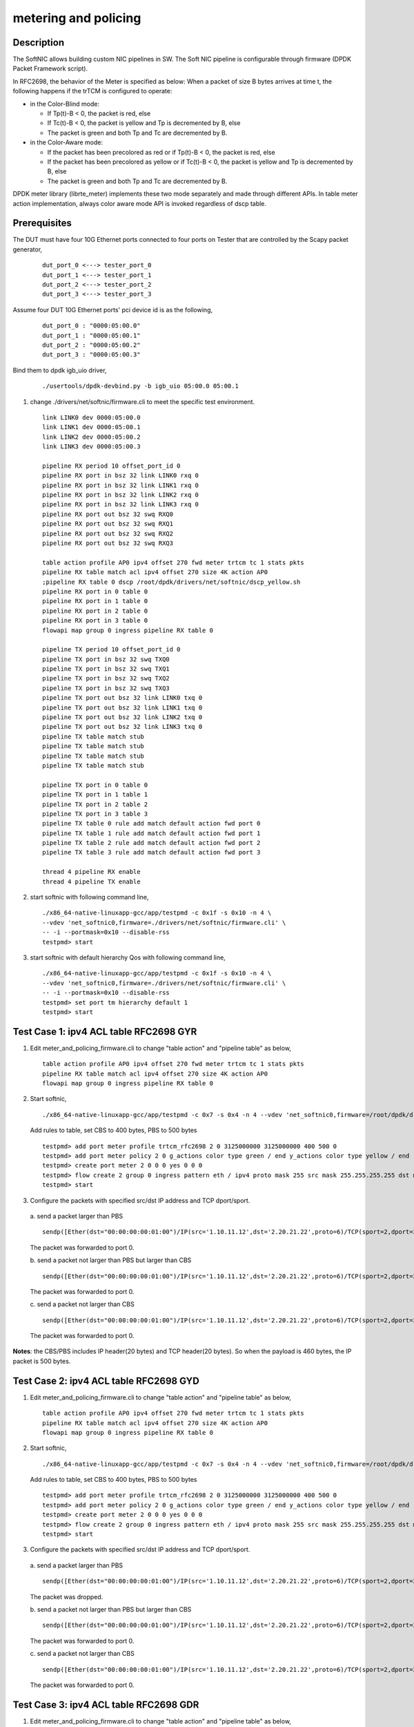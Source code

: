 .. Copyright (c) <2015-2018>, Intel Corporation
   All rights reserved.

   Redistribution and use in source and binary forms, with or without
   modification, are permitted provided that the following conditions
   are met:

   - Redistributions of source code must retain the above copyright
     notice, this list of conditions and the following disclaimer.

   - Redistributions in binary form must reproduce the above copyright
     notice, this list of conditions and the following disclaimer in
     the documentation and/or other materials provided with the
     distribution.

   - Neither the name of Intel Corporation nor the names of its
     contributors may be used to endorse or promote products derived
     from this software without specific prior written permission.

   THIS SOFTWARE IS PROVIDED BY THE COPYRIGHT HOLDERS AND CONTRIBUTORS
   "AS IS" AND ANY EXPRESS OR IMPLIED WARRANTIES, INCLUDING, BUT NOT
   LIMITED TO, THE IMPLIED WARRANTIES OF MERCHANTABILITY AND FITNESS
   FOR A PARTICULAR PURPOSE ARE DISCLAIMED. IN NO EVENT SHALL THE
   COPYRIGHT OWNER OR CONTRIBUTORS BE LIABLE FOR ANY DIRECT, INDIRECT,
   INCIDENTAL, SPECIAL, EXEMPLARY, OR CONSEQUENTIAL DAMAGES
   (INCLUDING, BUT NOT LIMITED TO, PROCUREMENT OF SUBSTITUTE GOODS OR
   SERVICES; LOSS OF USE, DATA, OR PROFITS; OR BUSINESS INTERRUPTION)
   HOWEVER CAUSED AND ON ANY THEORY OF LIABILITY, WHETHER IN CONTRACT,
   STRICT LIABILITY, OR TORT (INCLUDING NEGLIGENCE OR OTHERWISE)
   ARISING IN ANY WAY OUT OF THE USE OF THIS SOFTWARE, EVEN IF ADVISED
   OF THE POSSIBILITY OF SUCH DAMAGE.

=====================
metering and policing
=====================

Description
-----------
The SoftNIC allows building custom NIC pipelines in SW. The Soft NIC pipeline
is configurable through firmware (DPDK Packet Framework script).

In RFC2698, the behavior of the Meter is specified as below:
When a packet of size B bytes arrives at time t, the following
happens if the trTCM is configured to operate:

* in the Color-Blind mode:

  * If Tp(t)-B < 0, the packet is red, else
  * If Tc(t)-B < 0, the packet is yellow and Tp is decremented by B, else
  * The packet is green and both Tp and Tc are decremented by B.

* in the Color-Aware mode:

  * If the packet has been precolored as red or if Tp(t)-B < 0, the packet is red, else
  * If the packet has been precolored as yellow or if Tc(t)-B < 0, the packet is yellow and Tp is decremented by B, else
  * The packet is green and both Tp and Tc are decremented by B.

DPDK meter library (librte_meter) implements these two mode separately
and made through different APIs. In table meter action implementation,
always color aware mode API is invoked regardless of dscp table.

Prerequisites
-------------
The DUT must have four 10G Ethernet ports connected to four ports on
Tester that are controlled by the Scapy packet generator,

  ::

    dut_port_0 <---> tester_port_0
    dut_port_1 <---> tester_port_1
    dut_port_2 <---> tester_port_2
    dut_port_3 <---> tester_port_3

Assume four DUT 10G Ethernet ports' pci device id is as the following,

  ::

    dut_port_0 : "0000:05:00.0"
    dut_port_1 : "0000:05:00.1"
    dut_port_2 : "0000:05:00.2"
    dut_port_3 : "0000:05:00.3"

Bind them to dpdk igb_uio driver,

  ::

    ./usertools/dpdk-devbind.py -b igb_uio 05:00.0 05:00.1

1. change ./drivers/net/softnic/firmware.cli to meet the specific test environment.

  ::

    link LINK0 dev 0000:05:00.0
    link LINK1 dev 0000:05:00.1
    link LINK2 dev 0000:05:00.2
    link LINK3 dev 0000:05:00.3

    pipeline RX period 10 offset_port_id 0
    pipeline RX port in bsz 32 link LINK0 rxq 0
    pipeline RX port in bsz 32 link LINK1 rxq 0
    pipeline RX port in bsz 32 link LINK2 rxq 0
    pipeline RX port in bsz 32 link LINK3 rxq 0
    pipeline RX port out bsz 32 swq RXQ0
    pipeline RX port out bsz 32 swq RXQ1
    pipeline RX port out bsz 32 swq RXQ2
    pipeline RX port out bsz 32 swq RXQ3

    table action profile AP0 ipv4 offset 270 fwd meter trtcm tc 1 stats pkts
    pipeline RX table match acl ipv4 offset 270 size 4K action AP0
    ;pipeline RX table 0 dscp /root/dpdk/drivers/net/softnic/dscp_yellow.sh
    pipeline RX port in 0 table 0
    pipeline RX port in 1 table 0
    pipeline RX port in 2 table 0
    pipeline RX port in 3 table 0
    flowapi map group 0 ingress pipeline RX table 0

    pipeline TX period 10 offset_port_id 0
    pipeline TX port in bsz 32 swq TXQ0
    pipeline TX port in bsz 32 swq TXQ1
    pipeline TX port in bsz 32 swq TXQ2
    pipeline TX port in bsz 32 swq TXQ3
    pipeline TX port out bsz 32 link LINK0 txq 0
    pipeline TX port out bsz 32 link LINK1 txq 0
    pipeline TX port out bsz 32 link LINK2 txq 0
    pipeline TX port out bsz 32 link LINK3 txq 0
    pipeline TX table match stub
    pipeline TX table match stub
    pipeline TX table match stub
    pipeline TX table match stub

    pipeline TX port in 0 table 0
    pipeline TX port in 1 table 1
    pipeline TX port in 2 table 2
    pipeline TX port in 3 table 3
    pipeline TX table 0 rule add match default action fwd port 0
    pipeline TX table 1 rule add match default action fwd port 1
    pipeline TX table 2 rule add match default action fwd port 2
    pipeline TX table 3 rule add match default action fwd port 3

    thread 4 pipeline RX enable
    thread 4 pipeline TX enable

2. start softnic with following command line,

  ::

    ./x86_64-native-linuxapp-gcc/app/testpmd -c 0x1f -s 0x10 -n 4 \
    --vdev 'net_softnic0,firmware=./drivers/net/softnic/firmware.cli' \
    -- -i --portmask=0x10 --disable-rss
    testpmd> start

3. start softnic with default hierarchy Qos with following command line,

  ::

    ./x86_64-native-linuxapp-gcc/app/testpmd -c 0x1f -s 0x10 -n 4 \
    --vdev 'net_softnic0,firmware=./drivers/net/softnic/firmware.cli' \
    -- -i --portmask=0x10 --disable-rss
    testpmd> set port tm hierarchy default 1
    testpmd> start

Test Case 1: ipv4 ACL table RFC2698 GYR
---------------------------------------
1. Edit meter_and_policing_firmware.cli to change "table action" and "pipeline table" as below,

  ::

    table action profile AP0 ipv4 offset 270 fwd meter trtcm tc 1 stats pkts
    pipeline RX table match acl ipv4 offset 270 size 4K action AP0
    flowapi map group 0 ingress pipeline RX table 0

2. Start softnic,

  ::

    ./x86_64-native-linuxapp-gcc/app/testpmd -c 0x7 -s 0x4 -n 4 --vdev 'net_softnic0,firmware=/root/dpdk/drivers/net/softnic/meter_and_policing_firmware.cli' -- -i --rxq=2 --txq=2 --portmask=0x4 --disable-rss

  Add rules to table, set CBS to 400 bytes, PBS to 500 bytes

  ::

    testpmd> add port meter profile trtcm_rfc2698 2 0 3125000000 3125000000 400 500 0
    testpmd> add port meter policy 2 0 g_actions color type green / end y_actions color type yellow / end r_actions color type red / end
    testpmd> create port meter 2 0 0 0 yes 0 0 0
    testpmd> flow create 2 group 0 ingress pattern eth / ipv4 proto mask 255 src mask 255.255.255.255 dst mask 255.255.255.255 src spec 1.10.11.12 dst spec 2.20.21.22 proto spec 6 / tcp src mask 65535 dst mask 65535 src spec 2 dst spec 2 / end actions meter mtr_id 0 / queue index 0 / end
    testpmd> start

3. Configure the packets with specified src/dst IP address and TCP dport/sport.

  a. send a packet larger than PBS
  ::

    sendp([Ether(dst="00:00:00:00:01:00")/IP(src='1.10.11.12',dst='2.20.21.22',proto=6)/TCP(sport=2,dport=2)/Raw(load="P"*461)], iface="enp131s0f3")

  The packet was forwarded to port 0.

  b. send a packet not larger than PBS but larger than CBS
  ::

    sendp([Ether(dst="00:00:00:00:01:00")/IP(src='1.10.11.12',dst='2.20.21.22',proto=6)/TCP(sport=2,dport=2)/Raw(load="P"*460)], iface="enp131s0f3")

  The packet was forwarded to port 0.

  c. send a packet not larger than CBS
  ::

    sendp([Ether(dst="00:00:00:00:01:00")/IP(src='1.10.11.12',dst='2.20.21.22',proto=6)/TCP(sport=2,dport=2)/Raw(load="P"*360)], iface="enp131s0f3")

  The packet was forwarded to port 0.

**Notes**: the CBS/PBS includes IP header(20 bytes) and TCP header(20 bytes).
So when the payload is 460 bytes, the IP packet is 500 bytes.


Test Case 2: ipv4 ACL table RFC2698 GYD
---------------------------------------
1. Edit meter_and_policing_firmware.cli to change "table action" and "pipeline table" as below,

  ::

    table action profile AP0 ipv4 offset 270 fwd meter trtcm tc 1 stats pkts
    pipeline RX table match acl ipv4 offset 270 size 4K action AP0
    flowapi map group 0 ingress pipeline RX table 0

2. Start softnic,

  ::

    ./x86_64-native-linuxapp-gcc/app/testpmd -c 0x7 -s 0x4 -n 4 --vdev 'net_softnic0,firmware=/root/dpdk/drivers/net/softnic/meter_and_policing_firmware.cli' -- -i --rxq=2 --txq=2 --portmask=0x4 --disable-rss

  Add rules to table, set CBS to 400 bytes, PBS to 500 bytes
  ::

    testpmd> add port meter profile trtcm_rfc2698 2 0 3125000000 3125000000 400 500 0
    testpmd> add port meter policy 2 0 g_actions color type green / end y_actions color type yellow / end r_actions drop / end
    testpmd> create port meter 2 0 0 0 yes 0 0 0
    testpmd> flow create 2 group 0 ingress pattern eth / ipv4 proto mask 255 src mask 255.255.255.255 dst mask 255.255.255.255 src spec 1.10.11.12 dst spec 2.20.21.22 proto spec 6 / tcp src mask 65535 dst mask 65535 src spec 2 dst spec 2 / end actions meter mtr_id 0 / queue index 0 / end
    testpmd> start

3. Configure the packets with specified src/dst IP address and TCP dport/sport.

  a. send a packet larger than PBS
  ::

    sendp([Ether(dst="00:00:00:00:01:00")/IP(src='1.10.11.12',dst='2.20.21.22',proto=6)/TCP(sport=2,dport=2)/Raw(load="P"*461)], iface="enp131s0f3")

  The packet was dropped.

  b. send a packet not larger than PBS but larger than CBS
  ::

    sendp([Ether(dst="00:00:00:00:01:00")/IP(src='1.10.11.12',dst='2.20.21.22',proto=6)/TCP(sport=2,dport=2)/Raw(load="P"*460)], iface="enp131s0f3")

  The packet was forwarded to port 0.


  c. send a packet not larger than CBS
  ::

    sendp([Ether(dst="00:00:00:00:01:00")/IP(src='1.10.11.12',dst='2.20.21.22',proto=6)/TCP(sport=2,dport=2)/Raw(load="P"*360)], iface="enp131s0f3")

  The packet was forwarded to port 0.

Test Case 3: ipv4 ACL table RFC2698 GDR
---------------------------------------
1. Edit meter_and_policing_firmware.cli to change "table action" and "pipeline table" as below,

 ::

    table action profile AP0 ipv4 offset 270 fwd meter trtcm tc 1 stats pkts
    pipeline RX table match acl ipv4 offset 270 size 4K action AP0
    flowapi map group 0 ingress pipeline RX table 0

2. Start softnic,

  ::

    ./x86_64-native-linuxapp-gcc/app/testpmd -c 0x7 -s 0x4 -n 4 --vdev 'net_softnic0,firmware=/root/dpdk/drivers/net/softnic/meter_and_policing_firmware.cli' -- -i --rxq=2 --txq=2 --portmask=0x4 --disable-rss

  Add rules to table, set CBS to 400 bytes, PBS to 500 bytes
  ::

    testpmd> add port meter profile trtcm_rfc2698 2 0 3125000000 3125000000 400 500 0
    testpmd> add port meter policy 2 0 g_actions color type green / end y_actions drop / end r_actions color type red / end
    testpmd> create port meter 2 0 0 0 yes 0 0 0
    testpmd> flow create 2 group 0 ingress pattern eth / ipv4 proto mask 255 src mask 255.255.255.255 dst mask 255.255.255.255 src spec 1.10.11.12 dst spec 2.20.21.22 proto spec 132 / sctp src mask 65535 dst mask 65535 src spec 2 dst spec 2 / end actions meter mtr_id 0 / queue index 1 / end
    testpmd> start

3. Configure the packets with specified src/dst IP address and SCTP dport/sport.

  a. send a packet larger than PBS
  ::

    sendp([Ether(dst="00:00:00:00:01:00")/IP(src='1.10.11.12',dst='2.20.21.22',proto=132)/SCTP(sport=2,dport=2)/Raw(load="P"*469)], iface="enp131s0f3")

  The packet was forwarded to port 1.

  b. send a packet not larger than PBS but larger than CBS
  ::

    sendp([Ether(dst="00:00:00:00:01:00")/IP(src='1.10.11.12',dst='2.20.21.22',proto=132)/SCTP(sport=2,dport=2)/Raw(load="P"*468)], iface="enp131s0f3")
    sendp([Ether(dst="00:00:00:00:01:00")/IP(src='1.10.11.12',dst='2.20.21.22',proto=132)/SCTP(sport=2,dport=2)/Raw(load="P"*369)], iface="enp131s0f3")

  The packets was dropped.

  c. send a packet not larger than CBS
  ::

    sendp([Ether(dst="00:00:00:00:01:00")/IP(src='1.10.11.12',dst='2.20.21.22',proto=132)/SCTP(sport=2,dport=2)/Raw(load="P"*368)], iface="enp131s0f3")

  The packet was forwarded to port 1.

**Notes**: the CBS/PBS includes IP header(20 bytes) and SCTP header(12 bytes).
So when the payload is 468 bytes, the IP packet is 500 bytes.

Test Case 4: ipv4 ACL table RFC2698 DYR
---------------------------------------
1. Edit meter_and_policing_firmware.cli to change "table action" and "pipeline table" as below,

  ::

    table action profile AP0 ipv4 offset 270 fwd meter trtcm tc 1 stats pkts
    pipeline RX table match acl ipv4 offset 270 size 4K action AP0
    flowapi map group 0 ingress pipeline RX table 0

2. Start softnic,

  ::

    ./x86_64-native-linuxapp-gcc/app/testpmd -c 0x7 -s 0x4 -n 4 --vdev 'net_softnic0,firmware=/root/dpdk/drivers/net/softnic/meter_and_policing_firmware.cli' -- -i --rxq=2 --txq=2 --portmask=0x4 --disable-rss

  Add rules to table, set CBS to 400 bytes, PBS to 500 bytes
  ::

    testpmd> add port meter profile trtcm_rfc2698 2 0 3125000000 3125000000 400 500 0
    testpmd> add port meter policy 2 0 g_actions drop / end y_actions color type yellow / end r_actions color type red / end
    testpmd> create port meter 2 0 0 0 yes 0 0 0
    testpmd> flow create 2 group 0 ingress pattern eth / ipv4 proto mask 255 src mask 255.255.255.255 dst mask 255.255.255.255 src spec 1.10.11.12 dst spec 2.20.21.22 proto spec 17 / udp src mask 65535 dst mask 65535 src spec 2 dst spec 2 / end actions meter mtr_id 0 / queue index 0 / end
    testpmd> start

3. Configure the packets with specified src/dst IP address and TCP dport/sport.

  a. send a packet larger than PBS
  ::

    sendp([Ether(dst="00:00:00:00:01:00")/IP(src='1.10.11.12',dst='2.20.21.22',proto=17)/UDP(sport=2,dport=2)/Raw(load="P"*473)], iface="enp131s0f3")

  The packet was forwarded to port 0.

  b. send a packet not larger than PBS but larger than CBS
  ::

    sendp([Ether(dst="00:00:00:00:01:00")/IP(src='1.10.11.12',dst='2.20.21.22',proto=17)/UDP(sport=2,dport=2)/Raw(load="P"*373)], iface="enp131s0f3")

  The packet was forwarded to port 0.

  c. send a packet not larger than CBS
  ::

    sendp([Ether(dst="00:00:00:00:01:00")/IP(src='1.10.11.12',dst='2.20.21.22',proto=17)/UDP(sport=2,dport=2)/Raw(load="P"*372)], iface="enp131s0f3")

  The packet was dropped.

**Notes**: the CBS/PBS includes IP header(20 bytes) and UDP header(8 bytes).
So when the payload is 472 bytes, the IP packet is 500 bytes.

Test Case 5: ipv4 ACL table RFC2698 DDD
---------------------------------------
1. Edit meter_and_policing_firmware.cli to change "table action" and "pipeline table" as below,

  ::

    table action profile AP0 ipv4 offset 270 fwd meter trtcm tc 1 stats pkts
    pipeline RX table match acl ipv4 offset 270 size 4K action AP0
    flowapi map group 0 ingress pipeline RX table 0

2. Start softnic,

  ::

    ./x86_64-native-linuxapp-gcc/app/testpmd -c 0x7 -s 0x4 -n 4 --vdev 'net_softnic0,firmware=/root/dpdk/drivers/net/softnic/meter_and_policing_firmware.cli' -- -i --rxq=2 --txq=2 --portmask=0x4 --disable-rss

  Add rules to table, set CBS to 400 bytes, PBS to 500 bytes
  ::

    testpmd> add port meter profile trtcm_rfc2698 2 0 3125000000 3125000000 400 500 0
    testpmd> add port meter policy 2 0 g_actions drop / end y_actions drop / end r_actions drop / end
    testpmd> create port meter 2 0 0 0 yes 0 0 0
    testpmd> flow create 2 group 0 ingress pattern eth / ipv4 proto mask 255 src mask 255.255.255.255 dst mask 255.255.255.255 src spec 1.10.11.12 dst spec 2.20.21.22 proto spec 6 / tcp src mask 65535 dst mask 65535 src spec 2 dst spec 2 / end actions meter mtr_id 0 / queue index 0 / end
    testpmd> start

3. Configure the packets with specified src/dst IP address and TCP dport/sport.

  a. send a packet larger than PBS
  ::

    sendp([Ether(dst="00:00:00:00:01:00")/IP(src='1.10.11.12',dst='2.20.21.22',proto=6)/TCP(sport=2,dport=2)/Raw(load="P"*461)], iface="enp131s0f3")

  The packet was dropped.

  b. send a packet not larger than PBS but larger than CBS
  ::

    sendp([Ether(dst="00:00:00:00:01:00")/IP(src='1.10.11.12',dst='2.20.21.22',proto=6)/TCP(sport=2,dport=2)/Raw(load="P"*460)], iface="enp131s0f3")

  The packet was dropped.

  c. send a packet not larger than CBS
  ::

    sendp([Ether(dst="00:00:00:00:01:00")/IP(src='1.10.11.12',dst='2.20.21.22',proto=6)/TCP(sport=2,dport=2)/Raw(load="P"*360)], iface="enp131s0f3")

  The packet was dropped.

Test Case 6: ipv4 with same CBS and PBS GDR
-------------------------------------------
1. Edit meter_and_policing_firmware.cli to change "table action" and "pipeline table" as below,

  ::

    table action profile AP0 ipv4 offset 270 fwd meter trtcm tc 1 stats pkts
    pipeline RX table match acl ipv4 offset 270 size 4K action AP0
    flowapi map group 0 ingress pipeline RX table 0

2. Start softnic,

  ::

    ./x86_64-native-linuxapp-gcc/app/testpmd -c 0x7 -s 0x4 -n 4 --vdev 'net_softnic0,firmware=/root/dpdk/drivers/net/softnic/meter_and_policing_firmware.cli' -- -i --rxq=2 --txq=2 --portmask=0x4 --disable-rss

  Add rules to table, set CBS to 400 bytes, PBS to 500 bytes
  ::

    testpmd> add port meter profile trtcm_rfc2698 2 0 3125000000 3125000000 500 500 0
    testpmd> add port meter policy 2 0 g_actions color type green / end y_actions drop / end r_actions color type red / end
    testpmd> create port meter 2 0 0 0 yes 0 0 0
    testpmd> flow create 2 group 0 ingress pattern eth / ipv4 proto mask 255 src mask 255.255.255.255 dst mask 255.255.255.255 src spec 1.10.11.12 dst spec 2.20.21.22 proto spec 6 / tcp src mask 65535 dst mask 65535 src spec 2 dst spec 2 / end actions meter mtr_id 0 / queue index 0 / end
    testpmd> start

3. Configure the packets with specified src/dst IP address and TCP dport/sport.

  a. send a packet larger than PBS
  ::

    sendp([Ether(dst="00:00:00:00:01:00")/IP(src='1.10.11.12',dst='2.20.21.22',proto=6)/TCP(sport=2,dport=2)/Raw(load="P"*461)], iface="enp131s0f3")

  The packet was forwarded to port 0.

  b. send a packet not larger than PBS
  ::

    sendp([Ether(dst="00:00:00:00:01:00")/IP(src='1.10.11.12',dst='2.20.21.22',proto=6)/TCP(sport=2,dport=2)/Raw(load="P"*460)], iface="enp131s0f3")

  The packet was forwarded to port 0.

Test Case 7: ipv4 HASH table RFC2698
------------------------------------
1. Edit meter_and_policing_firmware.cli to change "table action" and "pipeline table" as below,

  ::

    table action profile AP0 ipv4 offset 270 fwd meter trtcm tc 1 stats pkts
    pipeline RX table match hash ext key 16 mask 00FF0000FFFFFFFFFFFFFFFFFFFFFFFF offset 278 buckets 16K size 65K action AP0
    flowapi map group 0 ingress pipeline RX table 0

2. Start softnic,

  ::

    ./x86_64-native-linuxapp-gcc/app/testpmd -c 0x7 -s 0x4 -n 4 --vdev 'net_softnic0,firmware=/root/dpdk/drivers/net/softnic/meter_and_policing_firmware.cli' -- -i --rxq=2 --txq=2 --portmask=0x4 --disable-rss

  Add rules to table,
  ::

    testpmd> add port meter profile trtcm_rfc2698 2 0 3125000000 3125000000 400 500 0
    a)GYR
    testpmd> add port meter policy 2 0 g_actions color type green / end y_actions color type yellow / end r_actions color type red / end
    testpmd> create port meter 2 0 0 0 yes 0 0 0
    b)GYD
    testpmd> add port meter policy 2 0 g_actions color type green / end y_actions color type yellow / end r_actions drop / end
    testpmd> create port meter 2 0 0 0 yes 0 0 0
    c)GDR
    testpmd> add port meter policy 2 0 g_actions color type green / end y_actions drop / end r_actions color type red / end
    testpmd> create port meter 2 0 0 0 yes 0 0 0
    d)DYR
    testpmd> add port meter policy 2 0 g_actions drop / end y_actions color type yellow / end r_actions color type red / end
    testpmd> create port meter 2 0 0 0 yes 0 0 0
    e)DDD
    testpmd> add port meter policy 2 0 g_actions drop / end y_actions drop / end r_actions drop / end
    testpmd> create port meter 2 0 0 0 yes 0 0 0
    testpmd> flow create 2 group 0 ingress pattern eth / ipv4 proto mask 255 src mask 255.255.255.255 dst mask 255.255.255.255 src spec 1.10.11.12 dst spec 2.20.21.22 proto spec 6 / tcp src mask 65535 dst mask 65535 src spec 2 dst spec 2 / end actions meter mtr_id 0 / queue index 0 / end
    testpmd> start

3. Configure the packets with specified src/dst IP address and TCP dport/sport. Send packets same as ACL table, there will be the same result with ACL table.

Test Case 8: ipv6 ACL table RFC2698
-----------------------------------
1. Edit meter_and_policing_firmware.cli to change "table action" and "pipeline table" as below,

  ::

    table action profile AP0 ipv6 offset 270 fwd meter trtcm tc 1 stats pkts
    pipeline RX table match acl ipv6 offset 270 size 4K action AP0
    flowapi map group 0 ingress pipeline RX table 0

2. Start softnic,

  ::

    ./x86_64-native-linuxapp-gcc/app/testpmd -c 0x7 -s 0x4 -n 4 --vdev 'net_softnic0,firmware=/root/dpdk/drivers/net/softnic/meter_and_policing_firmware.cli' -- -i --rxq=2 --txq=2 --portmask=0x4 --disable-rss

  Add rules to table,
  ::

    testpmd> add port meter profile trtcm_rfc2698 2 0 3125000000 3125000000 400 500 0
    testpmd> add port meter policy 2 0 g_actions color type green / end y_actions color type yellow / end r_actions drop / end
    testpmd> create port meter 2 0 0 0 yes 0 0 0
    testpmd> add port meter policy 2 1 g_actions drop / end y_actions color type yellow / end r_actions color type red / end
    testpmd> create port meter 2 1 0 1 yes 0 0 0
    testpmd> flow create 2 group 0 ingress pattern eth / ipv6 proto mask 255 src mask ffff:ffff:ffff:ffff:ffff:ffff:ffff:ffff dst mask 0:0:0:0:0:0:0:0 src spec ABCD:EF01:2345:6789:ABCD:EF01:2345:5789 dst spec 0:0:0:0:0:0:0:0 proto spec 6 / tcp src mask 65535 dst mask 65535 src spec 2 dst spec 2 / end actions meter mtr_id 0 / queue index 0 / end
    testpmd> flow create 2 group 0 ingress pattern eth / ipv6 proto mask 255 src mask ffff:ffff:ffff:ffff:ffff:ffff:ffff:ffff dst mask 0:0:0:0:0:0:0:0 src spec ABCD:EF01:2345:6789:ABCD:EF01:2345:5789 dst spec 0:0:0:0:0:0:0:0 proto spec 17 / udp src mask 65535 dst mask 65535 src spec 2 dst spec 2 / end actions meter mtr_id 1 / queue index 1 / end
    testpmd> start
    testpmd> flow list 2
    ID      Group   Prio    Attr    Rule
    0       0       0       i--     ETH IPV6 TCP => METER QUEUE
    1       0       0       i--     ETH IPV6 UDP => METER QUEUE

3. Configure the packets with specified src/dst IPv6 address and TCP dport/sport.

  ::

    sendp([Ether(dst="00:00:00:00:01:00")/IPv6(src="ABCD:EF01:2345:6789:ABCD:EF01:2345:5789",dst="2001::1",nh=6)/TCP(sport=2,dport=2)/Raw(load="P"*441)], iface="enp131s0f3")
    The packet was dropped.
    sendp([Ether(dst="00:00:00:00:01:00")/IPv6(src="ABCD:EF01:2345:6789:ABCD:EF01:2345:5789",dst="2001::1",nh=6)/TCP(sport=2,dport=2)/Raw(load="P"*440)], iface="enp131s0f3")
    The packet was forwarded to port 0.
    sendp([Ether(dst="00:00:00:00:01:00")/IPv6(src="ABCD:EF01:2345:6789:ABCD:EF01:2345:5789",dst="2001::1",nh=6)/TCP(sport=2,dport=2)/Raw(load="P"*340)], iface="enp131s0f3")
    The packet was forwarded to port 0.
    sendp([Ether(dst="00:00:00:00:01:00")/IPv6(src="ABCD:EF01:2345:6789:ABCD:EF01:2345:5789",dst="2001::1",nh=17)/UDP(sport=2,dport=2)/Raw(load="P"*453)], iface="enp131s0f3")
    The packet was forwarded to port 1.
    sendp([Ether(dst="00:00:00:00:01:00")/IPv6(src="ABCD:EF01:2345:6789:ABCD:EF01:2345:5789",dst="2001::1",nh=17)/UDP(sport=2,dport=2)/Raw(load="P"*353)], iface="enp131s0f3")
    The packet was forwarded to port 1.
    sendp([Ether(dst="00:00:00:00:01:00")/IPv6(src="ABCD:EF01:2345:6789:ABCD:EF01:2345:5789",dst="2001::1",nh=17)/UDP(sport=2,dport=2)/Raw(load="P"*352)], iface="enp131s0f3")
    The packet was dropped.

**Notes**: TCP header covers 20 bytes, UDP header covers 8 bytes.
The CBS/PBS includes IPv6 header(40 bytes) and TCP/UDP header(20/8 bytes).
So when the payload of IPv6-TCP packet is 440 bytes, the IPv6 packet is 500 bytes.
When the payload of IPv6-UDP packet is 452 bytes, the IPv6 packet is 500 bytes.

Test Case 9: multiple meter and profile
---------------------------------------
1. Edit meter_and_policing_firmware.cli to change "table action" and "pipeline table" as below,

  ::

    table action profile AP0 ipv4 offset 270 fwd meter trtcm tc 1 stats pkts
    pipeline RX table match acl ipv4 offset 270 size 4K action AP0
    flowapi map group 0 ingress pipeline RX table 0

2. Start softnic, configure 4 ports,

  ::

    ./x86_64-native-linuxapp-gcc/app/testpmd -c 0x1f -s 0x10 -n 4 --vdev 'net_softnic0,firmware=/root/dpdk/drivers/net/softnic/meter_and_policing_firmware.cli' -- -i --rxq=4 --txq=4 --portmask=0x10 --disable-rss

  Add rules to table, set CBS to 400 bytes, PBS to 500 bytes
  ::

    testpmd> add port meter profile trtcm_rfc2698 4 0 3125000000 3125000000 400 500 0
    testpmd> add port meter profile trtcm_rfc2698 4 1 3125000000 3125000000 300 400 0
    testpmd> add port meter policy 4 0 g_actions color type green / end y_actions color type yellow / end r_actions color type red / end
    testpmd> create port meter 4 0 0 0 yes 0 0 0
    testpmd> add port meter policy 4 1 g_actions color type green / end y_actions color type yellow / end r_actions drop / end
    testpmd> create port meter 4 1 0 1 yes 0 0 0
    testpmd> add port meter policy 4 2 g_actions color type green / end y_actions drop / end r_actions color type red / end
    testpmd> create port meter 4 2 0 2 yes 0 0 0
    testpmd> add port meter policy 4 3 g_actions drop / end y_actions color type yellow / end r_actions color type red / end
    testpmd> create port meter 4 3 0 3 yes 0 0 0
    testpmd> add port meter policy 4 4 g_actions color type green / end y_actions color type yellow / end r_actions drop / end
    testpmd> create port meter 4 4 1 4 yes 0 0 0
    testpmd> add port meter policy 4 5 g_actions color type green / end y_actions drop / end r_actions color type red / end
    testpmd> create port meter 4 5 1 5 yes 0 0 0
    testpmd> add port meter policy 4 6 g_actions drop / end y_actions color type yellow / end r_actions color type red / end
    testpmd> create port meter 4 6 1 6 yes 0 0 0
    testpmd> add port meter policy 4 7 g_actions drop / end y_actions drop / end r_actions drop / end
    testpmd> create port meter 4 7 1 7 yes 0 0 0
    testpmd> flow create 4 group 0 ingress pattern eth / ipv4 proto mask 255 src mask 255.255.255.255 dst mask 255.255.255.255 src spec 1.10.11.12 dst spec 2.20.21.22 proto spec 6 / tcp src mask 65535 dst mask 65535 src spec 0 dst spec 0 / end actions meter mtr_id 0 / queue index 0 / end
    testpmd> flow create 4 group 0 ingress pattern eth / ipv4 proto mask 255 src mask 255.255.255.255 dst mask 255.255.255.255 src spec 1.10.11.12 dst spec 2.20.21.22 proto spec 6 / tcp src mask 65535 dst mask 65535 src spec 1 dst spec 1 / end actions meter mtr_id 1 / queue index 1 / end
    testpmd> flow create 4 group 0 ingress pattern eth / ipv4 proto mask 255 src mask 255.255.255.255 dst mask 255.255.255.255 src spec 1.10.11.12 dst spec 2.20.21.22 proto spec 6 / tcp src mask 65535 dst mask 65535 src spec 2 dst spec 2 / end actions meter mtr_id 2 / queue index 2 / end
    testpmd> flow create 4 group 0 ingress pattern eth / ipv4 proto mask 255 src mask 255.255.255.255 dst mask 255.255.255.255 src spec 1.10.11.12 dst spec 2.20.21.22 proto spec 6 / tcp src mask 65535 dst mask 65535 src spec 3 dst spec 3 / end actions meter mtr_id 3 / queue index 3 / end
    testpmd> flow create 4 group 0 ingress pattern eth / ipv4 proto mask 255 src mask 255.255.255.255 dst mask 255.255.255.255 src spec 1.10.11.12 dst spec 2.20.21.22 proto spec 6 / tcp src mask 65535 dst mask 65535 src spec 4 dst spec 4 / end actions meter mtr_id 4 / queue index 0 / end
    testpmd> flow create 4 group 0 ingress pattern eth / ipv4 proto mask 255 src mask 255.255.255.255 dst mask 255.255.255.255 src spec 1.10.11.12 dst spec 2.20.21.22 proto spec 6 / tcp src mask 65535 dst mask 65535 src spec 5 dst spec 5 / end actions meter mtr_id 5 / queue index 1 / end
    testpmd> flow create 4 group 0 ingress pattern eth / ipv4 proto mask 255 src mask 255.255.255.255 dst mask 255.255.255.255 src spec 1.10.11.12 dst spec 2.20.21.22 proto spec 6 / tcp src mask 65535 dst mask 65535 src spec 6 dst spec 6 / end actions meter mtr_id 6 / queue index 2 / end
    testpmd> flow create 4 group 0 ingress pattern eth / ipv4 proto mask 255 src mask 255.255.255.255 dst mask 255.255.255.255 src spec 1.10.11.12 dst spec 2.20.21.22 proto spec 6 / tcp src mask 65535 dst mask 65535 src spec 7 dst spec 7 / end actions meter mtr_id 128 / queue index 3 / end
    testpmd> flow create 4 group 0 ingress pattern eth / ipv4 proto mask 255 src mask 255.255.255.255 dst mask 255.255.255.255 src spec 1.10.11.12 dst spec 2.20.21.22 proto spec 6 / tcp src mask 65535 dst mask 65535 src spec 8 dst spec 8 / end actions meter mtr_id 128 / queue index 0 / end
    the last flow can't be created successfully with "METER: Meter already attached to a flow: Invalid argument"
    testpmd> start
    testpmd> flow list 4
    ID      Group   Prio    Attr    Rule
    0       0       0       i--     ETH IPV4 TCP => METER QUEUE
    1       0       0       i--     ETH IPV4 TCP => METER QUEUE
    2       0       0       i--     ETH IPV4 TCP => METER QUEUE
    3       0       0       i--     ETH IPV4 TCP => METER QUEUE
    4       0       0       i--     ETH IPV4 TCP => METER QUEUE
    5       0       0       i--     ETH IPV4 TCP => METER QUEUE
    6       0       0       i--     ETH IPV4 TCP => METER QUEUE
    7       0       0       i--     ETH IPV4 TCP => METER QUEUE

3. Configure the packets with specified src/dst IP address and TCP dport/sport.

  ::

    pkt1: sendp([Ether(dst="00:00:00:00:01:00")/IP(src='1.10.11.12',dst='2.20.21.22',proto=6)/TCP(sport=0,dport=0)/Raw(load="P"*461)], iface="enp131s0f3")
    pkt2: sendp([Ether(dst="00:00:00:00:01:00")/IP(src='1.10.11.12',dst='2.20.21.22',proto=6)/TCP(sport=0,dport=0)/Raw(load="P"*460)], iface="enp131s0f3")
    pkt3: sendp([Ether(dst="00:00:00:00:01:00")/IP(src='1.10.11.12',dst='2.20.21.22',proto=6)/TCP(sport=0,dport=0)/Raw(load="P"*360)], iface="enp131s0f3")
    pkt1/2/3 were forwarded to port 0
    pkt4: sendp([Ether(dst="00:00:00:00:01:00")/IP(src='1.10.11.12',dst='2.20.21.22',proto=6)/TCP(sport=1,dport=1)/Raw(load="P"*461)], iface="enp131s0f3")
    pkt5: sendp([Ether(dst="00:00:00:00:01:00")/IP(src='1.10.11.12',dst='2.20.21.22',proto=6)/TCP(sport=1,dport=1)/Raw(load="P"*460)], iface="enp131s0f3")
    pkt6: sendp([Ether(dst="00:00:00:00:01:00")/IP(src='1.10.11.12',dst='2.20.21.22',proto=6)/TCP(sport=1,dport=1)/Raw(load="P"*360)], iface="enp131s0f3")
    pkt4 was dropped, pkt5/6 were forwarded to port1
    pkt7: sendp([Ether(dst="00:00:00:00:01:00")/IP(src='1.10.11.12',dst='2.20.21.22',proto=6)/TCP(sport=2,dport=2)/Raw(load="P"*461)], iface="enp131s0f3")
    pkt8: sendp([Ether(dst="00:00:00:00:01:00")/IP(src='1.10.11.12',dst='2.20.21.22',proto=6)/TCP(sport=2,dport=2)/Raw(load="P"*460)], iface="enp131s0f3")
    pkt9: sendp([Ether(dst="00:00:00:00:01:00")/IP(src='1.10.11.12',dst='2.20.21.22',proto=6)/TCP(sport=2,dport=2)/Raw(load="P"*361)], iface="enp131s0f3")
    pkt10: sendp([Ether(dst="00:00:00:00:01:00")/IP(src='1.10.11.12',dst='2.20.21.22',proto=6)/TCP(sport=2,dport=2)/Raw(load="P"*360)], iface="enp131s0f3")
    pkt8/9 were dropped, pkt7/10 were forwarded to port2
    pkt11: sendp([Ether(dst="00:00:00:00:01:00")/IP(src='1.10.11.12',dst='2.20.21.22',proto=6)/TCP(sport=3,dport=3)/Raw(load="P"*461)], iface="enp131s0f3")
    pkt12: sendp([Ether(dst="00:00:00:00:01:00")/IP(src='1.10.11.12',dst='2.20.21.22',proto=6)/TCP(sport=3,dport=3)/Raw(load="P"*361)], iface="enp131s0f3")
    pkt13: sendp([Ether(dst="00:00:00:00:01:00")/IP(src='1.10.11.12',dst='2.20.21.22',proto=6)/TCP(sport=3,dport=3)/Raw(load="P"*360)], iface="enp131s0f3")
    pkt13 was dropped, pkt11/12 were forwarded to port3
    pkt14: sendp([Ether(dst="00:00:00:00:01:00")/IP(src='1.10.11.12',dst='2.20.21.22',proto=6)/TCP(sport=4,dport=4)/Raw(load="P"*361)], iface="enp131s0f3")
    pkt15: sendp([Ether(dst="00:00:00:00:01:00")/IP(src='1.10.11.12',dst='2.20.21.22',proto=6)/TCP(sport=4,dport=4)/Raw(load="P"*360)], iface="enp131s0f3")
    pkt16: sendp([Ether(dst="00:00:00:00:01:00")/IP(src='1.10.11.12',dst='2.20.21.22',proto=6)/TCP(sport=4,dport=4)/Raw(load="P"*260)], iface="enp131s0f3")
    pkt14 was dropped, pkt15/16 were forwarded to port0
    pkt17: sendp([Ether(dst="00:00:00:00:01:00")/IP(src='1.10.11.12',dst='2.20.21.22',proto=6)/TCP(sport=5,dport=5)/Raw(load="P"*361)], iface="enp131s0f3")
    pkt18: sendp([Ether(dst="00:00:00:00:01:00")/IP(src='1.10.11.12',dst='2.20.21.22',proto=6)/TCP(sport=5,dport=5)/Raw(load="P"*360)], iface="enp131s0f3")
    pkt19: sendp([Ether(dst="00:00:00:00:01:00")/IP(src='1.10.11.12',dst='2.20.21.22',proto=6)/TCP(sport=5,dport=5)/Raw(load="P"*261)], iface="enp131s0f3")
    pkt20: sendp([Ether(dst="00:00:00:00:01:00")/IP(src='1.10.11.12',dst='2.20.21.22',proto=6)/TCP(sport=5,dport=5)/Raw(load="P"*260)], iface="enp131s0f3")
    pkt18/19 were dropped, pkt17/20 were forwarded to port1
    pkt21: sendp([Ether(dst="00:00:00:00:01:00")/IP(src='1.10.11.12',dst='2.20.21.22',proto=6)/TCP(sport=6,dport=6)/Raw(load="P"*361)], iface="enp131s0f3")
    pkt22: sendp([Ether(dst="00:00:00:00:01:00")/IP(src='1.10.11.12',dst='2.20.21.22',proto=6)/TCP(sport=6,dport=6)/Raw(load="P"*261)], iface="enp131s0f3")
    pkt23: sendp([Ether(dst="00:00:00:00:01:00")/IP(src='1.10.11.12',dst='2.20.21.22',proto=6)/TCP(sport=6,dport=6)/Raw(load="P"*260)], iface="enp131s0f3")
    pkt23 was dropped, pkt21/22 were forwarded to port2
    pkt24: sendp([Ether(dst="00:00:00:00:01:00")/IP(src='1.10.11.12',dst='2.20.21.22',proto=6)/TCP(sport=7,dport=7)/Raw(load="P"*361)], iface="enp131s0f3")
    pkt25: sendp([Ether(dst="00:00:00:00:01:00")/IP(src='1.10.11.12',dst='2.20.21.22',proto=6)/TCP(sport=7,dport=7)/Raw(load="P"*261)], iface="enp131s0f3")
    pkt26: sendp([Ether(dst="00:00:00:00:01:00")/IP(src='1.10.11.12',dst='2.20.21.22',proto=6)/TCP(sport=7,dport=7)/Raw(load="P"*260)], iface="enp131s0f3")
    pkt24/25/26 were dropped

**Notes**: if create one flow with a mtr_id, then create the flow again with another mtr_id,
the last flow rule will overlap the previous one.
so the first flow rule will not take effect, just the last one can take effect.

Test Case 10: ipv4 RFC2698 pre-colored red by DSCP table
--------------------------------------------------------
1. Set the DSCP table in dscp.sh, set all the packets from every tc and every queue to red color. Edit meter_and_policing_firmware.cli to change "table action" and "pipeline table" as below,

  ::

    table action profile AP0 ipv4 offset 270 fwd meter trtcm tc 1 stats pkts
    pipeline RX table match acl ipv4 offset 270 size 4K action AP0
    pipeline RX table 0 dscp /root/dpdk/drivers/net/softnic/dscp_red.sh
    flowapi map group 0 ingress pipeline RX table 0

2. Start softnic,

  ::

    ./x86_64-native-linuxapp-gcc/app/testpmd -c 0x7 -s 0x4 -n 4 --vdev 'net_softnic0,firmware=/root/dpdk/drivers/net/softnic/meter_and_policing_firmware.cli' -- -i --rxq=2 --txq=2 --portmask=0x4 --disable-rss

  Add rules to table, set CBS to 400 bytes, PBS to 500 bytes
  ::

    testpmd> add port meter profile trtcm_rfc2698 2 0 3125000000 3125000000 400 500 0
    testpmd> add port meter policy 2 0 g_actions color type green / end y_actions color type yellow / end r_actions color type red / end
    testpmd> create port meter 2 0 0 0 yes 0 0 0
    testpmd> flow create 2 group 0 ingress pattern eth / ipv4 proto mask 255 src mask 255.255.255.255 dst mask 255.255.255.255 src spec 1.10.11.12 dst spec 2.20.21.22 proto spec 6 / tcp src mask 65535 dst mask 65535 src spec 2 dst spec 2 / end actions meter mtr_id 0 / queue index 0 / end
    testpmd> start

3. Configure the packets with specified src/dst IP address and TCP dport/sport.

  ::

    sendp([Ether(dst="00:00:00:00:01:00")/IP(src='1.10.11.12',dst='2.20.21.22',proto=6)/TCP(sport=2,dport=2)/Raw(load="P"*461)], iface="enp131s0f3")
    sendp([Ether(dst="00:00:00:00:01:00")/IP(src='1.10.11.12',dst='2.20.21.22',proto=6)/TCP(sport=2,dport=2)/Raw(load="P"*460)], iface="enp131s0f3")
    sendp([Ether(dst="00:00:00:00:01:00")/IP(src='1.10.11.12',dst='2.20.21.22',proto=6)/TCP(sport=2,dport=2)/Raw(load="P"*360)], iface="enp131s0f3")

  All the packets were forwarded to port 0.

4. Create another meter to drop all the packets with red color,

  ::

    testpmd> add port meter policy 2 1 g_actions color type green / end y_actions color type yellow / end r_actions drop / end
    testpmd> create port meter 2 1 0 1 yes 0 0 0
    testpmd> flow create 2 group 0 ingress pattern eth / ipv4 proto mask 255 src mask 255.255.255.255 dst mask 255.255.255.255 src spec 1.10.11.12 dst spec 2.20.21.22 proto spec 6 / tcp src mask 65535 dst mask 65535 src spec 2 dst spec 2 / end actions meter mtr_id 1 / queue index 0 / end

5. Configure the packets with specified src/dst IP address and TCP dport/sport.

  ::

    sendp([Ether(dst="00:00:00:00:01:00")/IP(src='1.10.11.12',dst='2.20.21.22',proto=6)/TCP(sport=2,dport=2)/Raw(load="P"*461)], iface="enp131s0f3")
    sendp([Ether(dst="00:00:00:00:01:00")/IP(src='1.10.11.12',dst='2.20.21.22',proto=6)/TCP(sport=2,dport=2)/Raw(load="P"*460)], iface="enp131s0f3")
    sendp([Ether(dst="00:00:00:00:01:00")/IP(src='1.10.11.12',dst='2.20.21.22',proto=6)/TCP(sport=2,dport=2)/Raw(load="P"*360)], iface="enp131s0f3")

  All the packets were dropped.

6. Create another meter to drop all the packets with yellow color,

  ::

    testpmd> add port meter policy 2 2 g_actions color type green / end y_actions drop / end r_actions color type red / end
    testpmd> create port meter 2 2 0 2 yes 0 0 0
    testpmd> flow create 2 group 0 ingress pattern eth / ipv4 proto mask 255 src mask 255.255.255.255 dst mask 255.255.255.255 src spec 1.10.11.12 dst spec 2.20.21.22 proto spec 6 / tcp src mask 65535 dst mask 65535 src spec 2 dst spec 2 / end actions meter mtr_id 2 / queue index 0 / end

7. Configure the packets with specified src/dst IP address and TCP dport/sport.

  ::

    sendp([Ether(dst="00:00:00:00:01:00")/IP(src='1.10.11.12',dst='2.20.21.22',proto=6)/TCP(sport=2,dport=2)/Raw(load="P"*461)], iface="enp131s0f3")
    sendp([Ether(dst="00:00:00:00:01:00")/IP(src='1.10.11.12',dst='2.20.21.22',proto=6)/TCP(sport=2,dport=2)/Raw(load="P"*460)], iface="enp131s0f3")
    sendp([Ether(dst="00:00:00:00:01:00")/IP(src='1.10.11.12',dst='2.20.21.22',proto=6)/TCP(sport=2,dport=2)/Raw(load="P"*360)], iface="enp131s0f3")

  All the packets were forwarded to port 0

8. Create another meter to drop all the packets with green color,

  ::

    testpmd> add port meter policy 2 3 g_actions drop / end y_actions color type yellow / end r_actions color type red / end
    testpmd> create port meter 2 3 0 3 yes 0 0 0
    testpmd> flow create 2 group 0 ingress pattern eth / ipv4 proto mask 255 src mask 255.255.255.255 dst mask 255.255.255.255 src spec 1.10.11.12 dst spec 2.20.21.22 proto spec 6 / tcp src mask 65535 dst mask 65535 src spec 2 dst spec 2 / end actions meter mtr_id 3 / queue index 0 / end

9. Configure the packets with specified src/dst IP address and TCP dport/sport.

  ::

    sendp([Ether(dst="00:00:00:00:01:00")/IP(src='1.10.11.12',dst='2.20.21.22',proto=6)/TCP(sport=2,dport=2)/Raw(load="P"*461)], iface="enp131s0f3")
    sendp([Ether(dst="00:00:00:00:01:00")/IP(src='1.10.11.12',dst='2.20.21.22',proto=6)/TCP(sport=2,dport=2)/Raw(load="P"*460)], iface="enp131s0f3")
    sendp([Ether(dst="00:00:00:00:01:00")/IP(src='1.10.11.12',dst='2.20.21.22',proto=6)/TCP(sport=2,dport=2)/Raw(load="P"*360)], iface="enp131s0f3")

  All the packets were forwarded to port 0

Test Case 11: ipv4 RFC2698 pre-colored yellow by DSCP table
-----------------------------------------------------------
1. Set the DSCP table in dscp.sh, set all the packets from every tc and every queue to yellow color.

  Edit meter_and_policing_firmware.cli to change "table action" and "pipeline table" as below,
  ::

    table action profile AP0 ipv4 offset 270 fwd meter trtcm tc 1 stats pkts
    pipeline RX table match acl ipv4 offset 270 size 4K action AP0
    pipeline RX table 0 dscp /root/dpdk/drivers/net/softnic/dscp_yellow.sh
    flowapi map group 0 ingress pipeline RX table 0

2. Start softnic,

  ::

    ./x86_64-native-linuxapp-gcc/app/testpmd -c 0x7 -s 0x4 -n 4 --vdev 'net_softnic0,firmware=/root/dpdk/drivers/net/softnic/meter_and_policing_firmware.cli' -- -i --rxq=2 --txq=2 --portmask=0x4 --disable-rss

  Add rules to table, set CBS to 400 bytes, PBS to 500 bytes
  ::

    testpmd> add port meter profile trtcm_rfc2698 2 0 3125000000 3125000000 400 500 0
    testpmd> add port meter policy 2 0 g_actions color type green / end y_actions color type yellow / end r_actions color type red / end
    testpmd> create port meter 2 0 0 0 yes 0 0 0
    testpmd> flow create 2 group 0 ingress pattern eth / ipv4 proto mask 255 src mask 255.255.255.255 dst mask 255.255.255.255 src spec 1.10.11.12 dst spec 2.20.21.22 proto spec 6 / tcp src mask 65535 dst mask 65535 src spec 2 dst spec 2 / end actions meter mtr_id 0 / queue index 0 / end
    testpmd> start

3. Configure the packets with specified src/dst IP address and TCP dport/sport.

  ::

    sendp([Ether(dst="00:00:00:00:01:00")/IP(src='1.10.11.12',dst='2.20.21.22',proto=6)/TCP(sport=2,dport=2)/Raw(load="P"*461)], iface="enp131s0f3")
    sendp([Ether(dst="00:00:00:00:01:00")/IP(src='1.10.11.12',dst='2.20.21.22',proto=6)/TCP(sport=2,dport=2)/Raw(load="P"*460)], iface="enp131s0f3")
    sendp([Ether(dst="00:00:00:00:01:00")/IP(src='1.10.11.12',dst='2.20.21.22',proto=6)/TCP(sport=2,dport=2)/Raw(load="P"*360)], iface="enp131s0f3")

  All the packets were forwarded to port 0.

4. Create another meter to drop all the packets with red color,

  ::

    testpmd> add port meter policy 2 1 g_actions color type green / end y_actions color type yellow / end r_actions drop / end
    testpmd> create port meter 2 1 0 1 yes 0 0 0
    testpmd> flow create 2 group 0 ingress pattern eth / ipv4 proto mask 255 src mask 255.255.255.255 dst mask 255.255.255.255 src spec 1.10.11.12 dst spec 2.20.21.22 proto spec 6 / tcp src mask 65535 dst mask 65535 src spec 2 dst spec 2 / end actions meter mtr_id 1 / queue index 0 / end

5. Configure the packets with specified src/dst IP address and TCP dport/sport.

  ::

    sendp([Ether(dst="00:00:00:00:01:00")/IP(src='1.10.11.12',dst='2.20.21.22',proto=6)/TCP(sport=2,dport=2)/Raw(load="P"*461)], iface="enp131s0f3")
    sendp([Ether(dst="00:00:00:00:01:00")/IP(src='1.10.11.12',dst='2.20.21.22',proto=6)/TCP(sport=2,dport=2)/Raw(load="P"*460)], iface="enp131s0f3")
    sendp([Ether(dst="00:00:00:00:01:00")/IP(src='1.10.11.12',dst='2.20.21.22',proto=6)/TCP(sport=2,dport=2)/Raw(load="P"*360)], iface="enp131s0f3")

  pkt1 was dropped.
  pkt2 and pkt3 were forwarded to port 0.

6. Create another meter to drop all the packets with yellow color,

  ::

    testpmd> add port meter policy 2 2 g_actions color type green / end y_actions drop / end r_actions color type red / end
    testpmd> create port meter 2 2 0 2 yes 0 0 0
    testpmd> flow create 2 group 0 ingress pattern eth / ipv4 proto mask 255 src mask 255.255.255.255 dst mask 255.255.255.255 src spec 1.10.11.12 dst spec 2.20.21.22 proto spec 6 / tcp src mask 65535 dst mask 65535 src spec 2 dst spec 2 / end actions meter mtr_id 2 / queue index 0 / end

7. Configure the packets with specified src/dst IP address and TCP dport/sport.

  ::

    sendp([Ether(dst="00:00:00:00:01:00")/IP(src='1.10.11.12',dst='2.20.21.22',proto=6)/TCP(sport=2,dport=2)/Raw(load="P"*461)], iface="enp131s0f3")
    sendp([Ether(dst="00:00:00:00:01:00")/IP(src='1.10.11.12',dst='2.20.21.22',proto=6)/TCP(sport=2,dport=2)/Raw(load="P"*460)], iface="enp131s0f3")
    sendp([Ether(dst="00:00:00:00:01:00")/IP(src='1.10.11.12',dst='2.20.21.22',proto=6)/TCP(sport=2,dport=2)/Raw(load="P"*360)], iface="enp131s0f3")

  pkt1 was forwarded to port 0.
  pkt2 and pkt3 were dropped.

8. Create another meter to drop all the packets with green color,

  ::

    testpmd> add port meter policy 2 3 g_actions drop / end y_actions color type yellow / end r_actions color type red / end
    testpmd> create port meter 2 3 0 3 yes 0 0 0
    testpmd> flow create 2 group 0 ingress pattern eth / ipv4 proto mask 255 src mask 255.255.255.255 dst mask 255.255.255.255 src spec 1.10.11.12 dst spec 2.20.21.22 proto spec 6 / tcp src mask 65535 dst mask 65535 src spec 2 dst spec 2 / end actions meter mtr_id 3 / queue index 0 / end

9. Configure the packets with specified src/dst IP address and TCP dport/sport.

  ::

    sendp([Ether(dst="00:00:00:00:01:00")/IP(src='1.10.11.12',dst='2.20.21.22',proto=6)/TCP(sport=2,dport=2)/Raw(load="P"*461)], iface="enp131s0f3")
    sendp([Ether(dst="00:00:00:00:01:00")/IP(src='1.10.11.12',dst='2.20.21.22',proto=6)/TCP(sport=2,dport=2)/Raw(load="P"*460)], iface="enp131s0f3")
    sendp([Ether(dst="00:00:00:00:01:00")/IP(src='1.10.11.12',dst='2.20.21.22',proto=6)/TCP(sport=2,dport=2)/Raw(load="P"*360)], iface="enp131s0f3")

  All the packets were forwarded to port 0

Test Case 12: ipv4 RFC2698 pre-colored green by DSCP table
----------------------------------------------------------
1. Set the DSCP table in dscp.sh, set all the packets from every tc and every queue to green color.

  Edit meter_and_policing_firmware.cli to change "table action" and "pipeline table" as below,
  ::

    table action profile AP0 ipv4 offset 270 fwd meter trtcm tc 1 stats pkts
    pipeline RX table match acl ipv4 offset 270 size 4K action AP0
    pipeline RX table 0 dscp /root/dpdk/drivers/net/softnic/dscp_green.sh
    flowapi map group 0 ingress pipeline RX table 0

2. Start softnic,

  ::

    ./x86_64-native-linuxapp-gcc/app/testpmd -c 0x7 -s 0x4 -n 4 --vdev 'net_softnic0,firmware=/root/dpdk/drivers/net/softnic/meter_and_policing_firmware.cli' -- -i --rxq=2 --txq=2 --portmask=0x4 --disable-rss

  Add rules to table, set CBS to 400 bytes, PBS to 500 bytes
  ::

    testpmd> add port meter profile trtcm_rfc2698 2 0 3125000000 3125000000 400 500 0
    testpmd> add port meter policy 2 0 g_actions color type green / end y_actions color type yellow / end r_actions color type red / end
    testpmd> create port meter 2 0 0 0 yes 0 0 0
    testpmd> flow create 2 group 0 ingress pattern eth / ipv4 proto mask 255 src mask 255.255.255.255 dst mask 255.255.255.255 src spec 1.10.11.12 dst spec 2.20.21.22 proto spec 6 / tcp src mask 65535 dst mask 65535 src spec 2 dst spec 2 / end actions meter mtr_id 0 / queue index 0 / end
    testpmd> start

3. Configure the packets with specified src/dst IP address and TCP dport/sport.

  ::

    sendp([Ether(dst="00:00:00:00:01:00")/IP(src='1.10.11.12',dst='2.20.21.22',proto=6)/TCP(sport=2,dport=2)/Raw(load="P"*461)], iface="enp131s0f3")
    sendp([Ether(dst="00:00:00:00:01:00")/IP(src='1.10.11.12',dst='2.20.21.22',proto=6)/TCP(sport=2,dport=2)/Raw(load="P"*460)], iface="enp131s0f3")
    sendp([Ether(dst="00:00:00:00:01:00")/IP(src='1.10.11.12',dst='2.20.21.22',proto=6)/TCP(sport=2,dport=2)/Raw(load="P"*360)], iface="enp131s0f3")

  All the packets were forwarded to port 0.

4. Create another meter to drop all the packets with red color,

  ::

    testpmd> add port meter policy 2 1 g_actions color type green / end y_actions color type yellow / end r_actions drop / end
    testpmd> create port meter 2 1 0 1 yes 0 0 0
    testpmd> flow create 2 group 0 ingress pattern eth / ipv4 proto mask 255 src mask 255.255.255.255 dst mask 255.255.255.255 src spec 1.10.11.12 dst spec 2.20.21.22 proto spec 6 / tcp src mask 65535 dst mask 65535 src spec 2 dst spec 2 / end actions meter mtr_id 1 / queue index 0 / end

5. Configure the packets with specified src/dst IP address and TCP dport/sport.

  ::

    sendp([Ether(dst="00:00:00:00:01:00")/IP(src='1.10.11.12',dst='2.20.21.22',proto=6)/TCP(sport=2,dport=2)/Raw(load="P"*461)], iface="enp131s0f3")
    sendp([Ether(dst="00:00:00:00:01:00")/IP(src='1.10.11.12',dst='2.20.21.22',proto=6)/TCP(sport=2,dport=2)/Raw(load="P"*460)], iface="enp131s0f3")
    sendp([Ether(dst="00:00:00:00:01:00")/IP(src='1.10.11.12',dst='2.20.21.22',proto=6)/TCP(sport=2,dport=2)/Raw(load="P"*360)], iface="enp131s0f3")

  pkt1 was dropped.
  pkt2 and pkt3 were forwarded to port 0.

6. Create another meter to drop all the packets with yellow color,

  ::

    testpmd> add port meter policy 2 2 g_actions color type green / end y_actions drop / end r_actions color type red / end
    testpmd> create port meter 2 2 0 2 yes 0 0 0
    testpmd> flow create 2 group 0 ingress pattern eth / ipv4 proto mask 255 src mask 255.255.255.255 dst mask 255.255.255.255 src spec 1.10.11.12 dst spec 2.20.21.22 proto spec 6 / tcp src mask 65535 dst mask 65535 src spec 2 dst spec 2 / end actions meter mtr_id 2 / queue index 0 / end

7. Configure the packets with specified src/dst IP address and TCP dport/sport.

  ::

    sendp([Ether(dst="00:00:00:00:01:00")/IP(src='1.10.11.12',dst='2.20.21.22',proto=6)/TCP(sport=2,dport=2)/Raw(load="P"*461)], iface="enp131s0f3")
    sendp([Ether(dst="00:00:00:00:01:00")/IP(src='1.10.11.12',dst='2.20.21.22',proto=6)/TCP(sport=2,dport=2)/Raw(load="P"*460)], iface="enp131s0f3")
    sendp([Ether(dst="00:00:00:00:01:00")/IP(src='1.10.11.12',dst='2.20.21.22',proto=6)/TCP(sport=2,dport=2)/Raw(load="P"*360)], iface="enp131s0f3")

  pkt1 and pkt3 were forwarded to port 0.
  pkt2 was dropped.

8. Create another meter to drop all the packets with green color,

  ::

    testpmd> add port meter policy 2 3 g_actions drop / end y_actions color type yellow / end r_actions color type red / end
    testpmd> create port meter 2 3 0 3 yes 0 0 0
    testpmd> flow create 2 group 0 ingress pattern eth / ipv4 proto mask 255 src mask 255.255.255.255 dst mask 255.255.255.255 src spec 1.10.11.12 dst spec 2.20.21.22 proto spec 6 / tcp src mask 65535 dst mask 65535 src spec 2 dst spec 2 / end actions meter mtr_id 3 / queue index 0 / end

9. Configure the packets with specified src/dst IP address and TCP dport/sport.

  ::

    sendp([Ether(dst="00:00:00:00:01:00")/IP(src='1.10.11.12',dst='2.20.21.22',proto=6)/TCP(sport=2,dport=2)/Raw(load="P"*461)], iface="enp131s0f3")
    sendp([Ether(dst="00:00:00:00:01:00")/IP(src='1.10.11.12',dst='2.20.21.22',proto=6)/TCP(sport=2,dport=2)/Raw(load="P"*460)], iface="enp131s0f3")
    sendp([Ether(dst="00:00:00:00:01:00")/IP(src='1.10.11.12',dst='2.20.21.22',proto=6)/TCP(sport=2,dport=2)/Raw(load="P"*360)], iface="enp131s0f3")

  pkt1 and pkt2 were forwarded to port 0.
  pkt3 was dropped.

Test Case 13: ipv4 RFC2698 pre-colored by default DSCP table
------------------------------------------------------------
1. Set the DSCP table in dscp.sh,

  The default DSCP table translate all input packets dscp values (0...64) to 0 0 0
  which means traffic class 0, queue id 0 , color 0 (i.e green).

  Edit meter_and_policing_firmware.cli to change "table action" and "pipeline table" as below,::

    table action profile AP0 ipv4 offset 270 fwd meter trtcm tc 1 stats pkts
    pipeline RX table match acl ipv4 offset 270 size 4K action AP0
    pipeline RX table 0 dscp /root/dpdk/drivers/net/softnic/dscp_default.sh
    flowapi map group 0 ingress pipeline RX table 0

2. Execute the steps2-9 of the case pre-colored green by DSCP table, got the same result.
